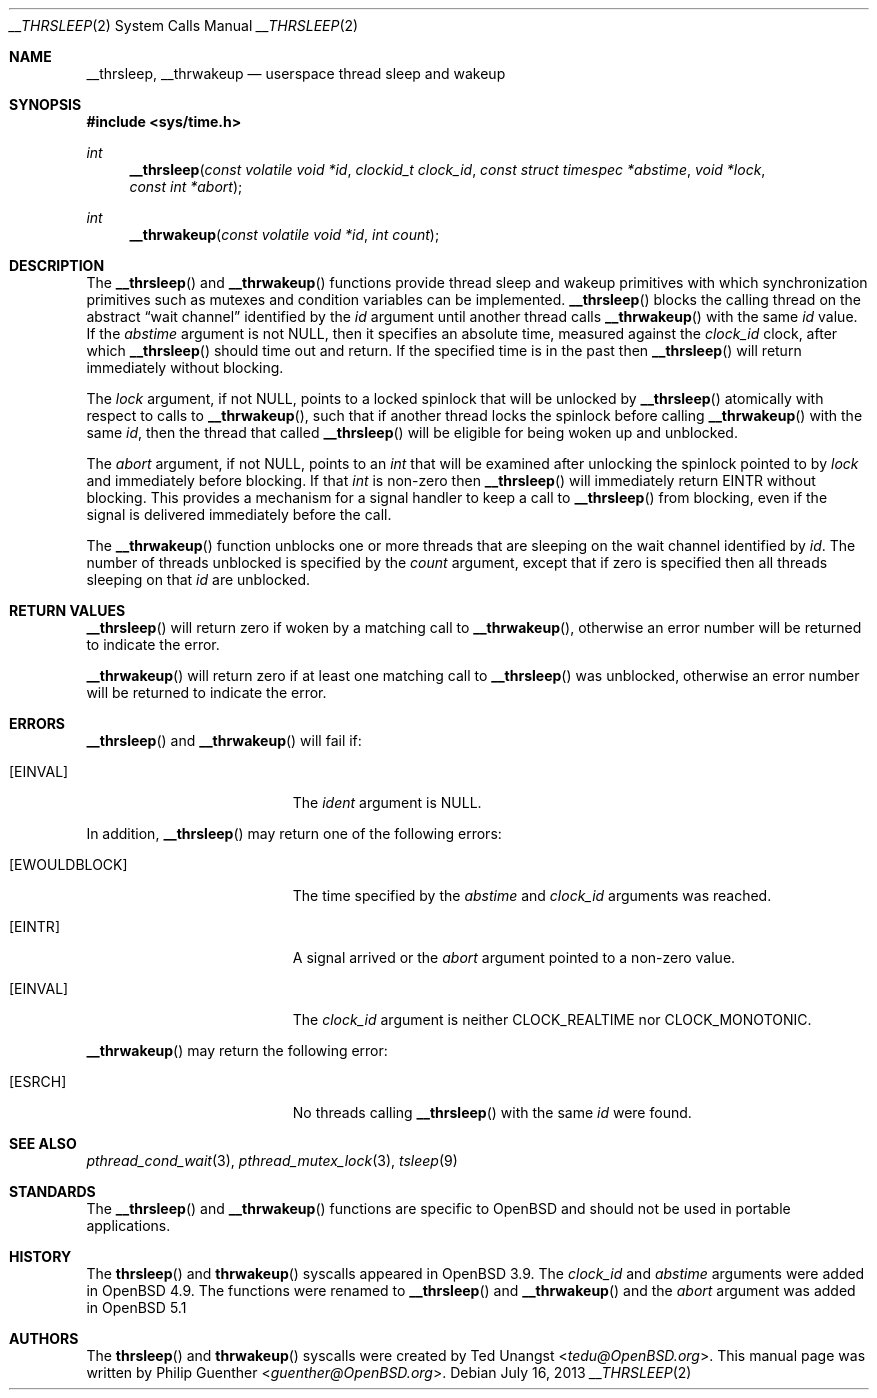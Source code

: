 .\" $OpenBSD: __thrsleep.2,v 1.4 2013/07/16 15:21:11 schwarze Exp $
.\"
.\" Copyright (c) 2012 Philip Guenther <guenther@openbsd.org>
.\"
.\" Permission to use, copy, modify, and distribute this software for any
.\" purpose with or without fee is hereby granted, provided that the above
.\" copyright notice and this permission notice appear in all copies.
.\"
.\" THE SOFTWARE IS PROVIDED "AS IS" AND THE AUTHOR DISCLAIMS ALL WARRANTIES
.\" WITH REGARD TO THIS SOFTWARE INCLUDING ALL IMPLIED WARRANTIES OF
.\" MERCHANTABILITY AND FITNESS. IN NO EVENT SHALL THE AUTHOR BE LIABLE FOR
.\" ANY SPECIAL, DIRECT, INDIRECT, OR CONSEQUENTIAL DAMAGES OR ANY DAMAGES
.\" WHATSOEVER RESULTING FROM LOSS OF USE, DATA OR PROFITS, WHETHER IN AN
.\" ACTION OF CONTRACT, NEGLIGENCE OR OTHER TORTIOUS ACTION, ARISING OUT OF
.\" OR IN CONNECTION WITH THE USE OR PERFORMANCE OF THIS SOFTWARE.
.\"
.Dd $Mdocdate: July 16 2013 $
.Dt __THRSLEEP 2
.Os
.Sh NAME
.Nm __thrsleep ,
.Nm __thrwakeup
.Nd userspace thread sleep and wakeup
.Sh SYNOPSIS
.In sys/time.h
.Ft int
.Fn __thrsleep "const volatile void *id" "clockid_t clock_id" "const struct timespec *abstime" "void *lock" "const int *abort"
.Ft int
.Fn __thrwakeup "const volatile void *id" "int count"
.Sh DESCRIPTION
The
.Fn __thrsleep
and
.Fn __thrwakeup
functions provide thread sleep and wakeup primitives with which
synchronization primitives such as mutexes and condition variables
can be implemented.
.Fn __thrsleep
blocks the calling thread on the abstract
.Dq wait channel
identified by the
.Fa id
argument until another thread calls
.Fn __thrwakeup
with the same
.Fa id
value.
If the
.Fa abstime
argument is not
.Dv NULL ,
then it specifies an absolute time,
measured against the
.Fa clock_id
clock,
after which
.Fn __thrsleep
should time out and return.
If the specified time is in the past then
.Fn __thrsleep
will return immediately without blocking.
.Pp
The
.Fa lock
argument,
if not
.Dv NULL ,
points to a locked spinlock that will be unlocked by
.Fn __thrsleep
atomically with respect to calls to
.Fn __thrwakeup ,
such that if another thread locks the spinlock before calling
.Fn __thrwakeup
with the same
.Fa id ,
then the thread that called
.Fn __thrsleep
will be eligible for being woken up and unblocked.
.Pp
The
.Fa abort
argument,
if not
.Dv NULL ,
points to an
.Vt int
that will be examined after unlocking the spinlock pointed to by
.Fa lock
and immediately before blocking.
If that
.Vt int
is non-zero then
.Fn __thrsleep
will immediately return
.Er EINTR
without blocking.
This provides a mechanism for a signal handler to keep a call to
.Fn __thrsleep
from blocking,
even if the signal is delivered immediately before the call.
.Pp
The
.Fn __thrwakeup
function unblocks one or more threads that are sleeping on the
wait channel identified by
.Fa id .
The number of threads unblocked is specified by the
.Fa count
argument,
except that if zero is specified then all threads sleeping on that
.Fa id
are unblocked.
.Sh RETURN VALUES
.Fn __thrsleep
will return zero if woken by a matching call to
.Fn __thrwakeup ,
otherwise an error number will be returned to indicate the error.
.Pp
.Fn __thrwakeup
will return zero if at least one matching call to
.Fn __thrsleep
was unblocked,
otherwise an error number will be returned to indicate the error.
.Sh ERRORS
.Fn __thrsleep
and
.Fn __thrwakeup
will fail if:
.Bl -tag -width Er
.It Bq Er EINVAL
The
.Fa ident
argument is
.Dv NULL .
.El
.Pp
In addition,
.Fn __thrsleep
may return one of the following errors:
.Bl -tag -width Er
.It Bq Er EWOULDBLOCK
The time specified by the
.Fa abstime
and
.Fa clock_id
arguments was reached.
.It Bq Er EINTR
A signal arrived or the
.Fa abort
argument pointed to a non-zero value.
.It Bq Er EINVAL
The
.Fa clock_id
argument is neither
.Dv CLOCK_REALTIME
nor
.Dv CLOCK_MONOTONIC .
.El
.Pp
.Fn __thrwakeup
may return the following error:
.Bl -tag -width Er
.It Bq Er ESRCH
No threads calling
.Fn __thrsleep
with the same
.Fa id
were found.
.El
.Sh SEE ALSO
.Xr pthread_cond_wait 3 ,
.Xr pthread_mutex_lock 3 ,
.Xr tsleep 9
.Sh STANDARDS
The
.Fn __thrsleep
and
.Fn __thrwakeup
functions are specific to
.Ox
and should not be used in portable applications.
.Sh HISTORY
The
.Fn thrsleep
and
.Fn thrwakeup
syscalls appeared in
.Ox 3.9 .
The
.Fa clock_id
and
.Fa abstime
arguments were added in
.Ox 4.9 .
The functions were renamed to
.Fn __thrsleep
and
.Fn __thrwakeup
and the
.Fa abort
argument was added in
.Ox 5.1
.Sh AUTHORS
.An -nosplit
The
.Fn thrsleep
and
.Fn thrwakeup
syscalls were created by
.An Ted Unangst Aq Mt tedu@OpenBSD.org .
This manual page was written by
.An Philip Guenther Aq Mt guenther@OpenBSD.org .
